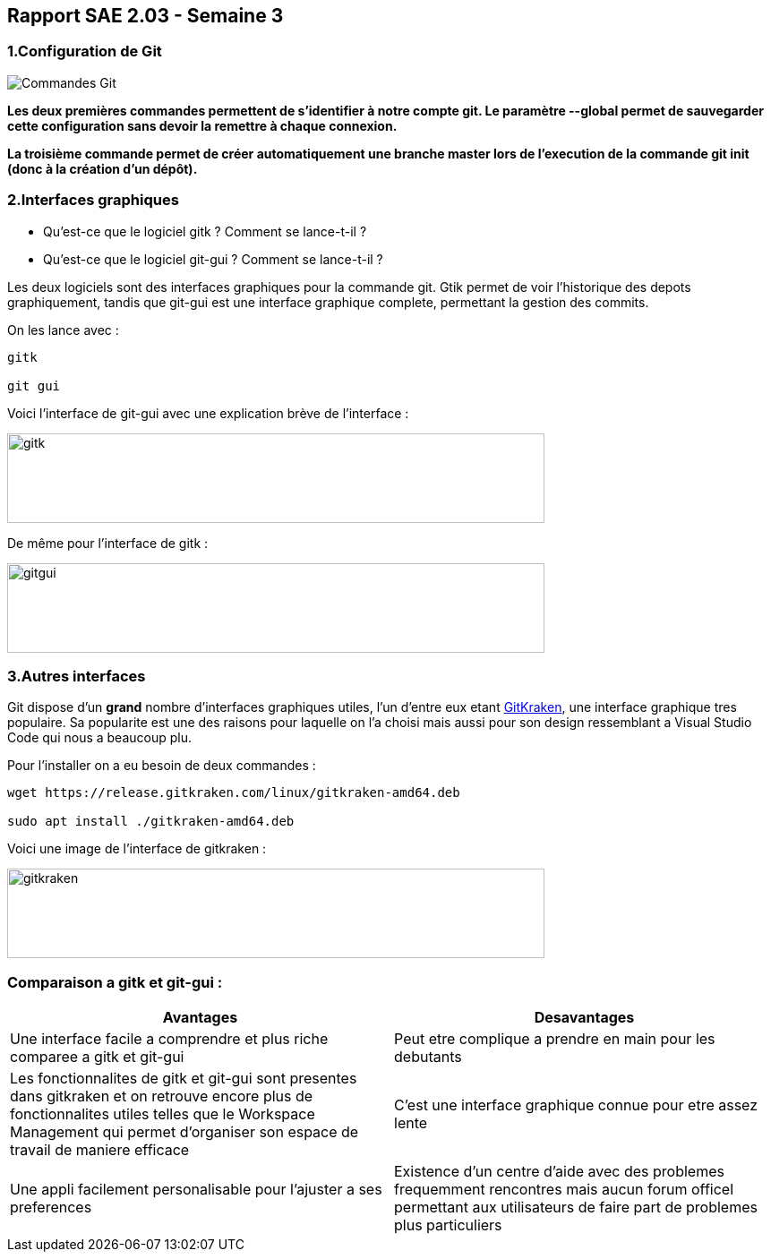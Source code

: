 
:icons: font
:author: Florian GAVOILLE, Sebastian NOVAK et Sulivan CERDAN
:email: florian.gavoille.etu@univ-lille.fr - sebastian.novak.etu@univ-lille.fr - sulivan.cerdan.etu@univ-lille.fr

== Rapport SAE 2.03 - Semaine 3 

=== [red]#1.Configuration de Git# 

image::../img/Commandes_Git.png[]

*Les deux premières commandes permettent de s'identifier à notre compte git. Le paramètre --global permet de sauvegarder cette configuration sans devoir la remettre à chaque connexion.*

*La troisième commande permet de créer automatiquement une branche master lors de l'execution de la commande git init (donc à la création d'un dépôt).*

=== [red]#2.Interfaces graphiques# 
- Qu’est-ce que le logiciel gitk ? Comment se lance-t-il ?

- Qu’est-ce que le logiciel git-gui ? Comment se lance-t-il ?

Les deux logiciels sont des interfaces graphiques pour la commande git. Gtik permet de voir l'historique des depots graphiquement, tandis que git-gui est une interface graphique complete, permettant la gestion des commits.

On les lance avec :

``` 
gitk

git gui
```
Voici l'interface de git-gui avec une explication brève de l'interface :

image::../img/photo 1.png[gitk,600,100]

De même pour l'interface de gitk :

image::../img/photo 2.png[gitgui,600,100] 

=== [red]#3.Autres interfaces#

Git dispose d'un *grand* nombre d'interfaces graphiques utiles, l'un d'entre eux etant https://www.gitkraken.com/git-client[GitKraken], une interface graphique tres populaire. Sa popularite est une des raisons pour laquelle on l'a choisi mais aussi pour son design ressemblant a Visual Studio Code qui nous a beaucoup plu.

Pour l'installer on a eu besoin de deux commandes :

```
wget https://release.gitkraken.com/linux/gitkraken-amd64.deb

sudo apt install ./gitkraken-amd64.deb
```

Voici une image de l'interface de gitkraken : 

image::../img/gitkraken.png[gitkraken,600,100]


=== Comparaison a gitk et git-gui :

[%header, cols=2*]
|===
|[green]#Avantages# |[red]#Desavantages#

|Une interface facile a comprendre et plus riche comparee a gitk et git-gui
|Peut etre complique a prendre en main pour les debutants

|Les fonctionnalites de gitk et git-gui sont presentes dans gitkraken et on retrouve encore plus de fonctionnalites utiles telles que le Workspace Management qui permet d'organiser son espace de travail de maniere efficace
|C'est une interface graphique connue pour etre assez lente

|Une appli facilement personalisable pour l'ajuster a ses preferences
|Existence d'un centre d'aide avec des problemes frequemment rencontres mais aucun forum officel permettant aux utilisateurs de faire part de problemes plus particuliers

|===

